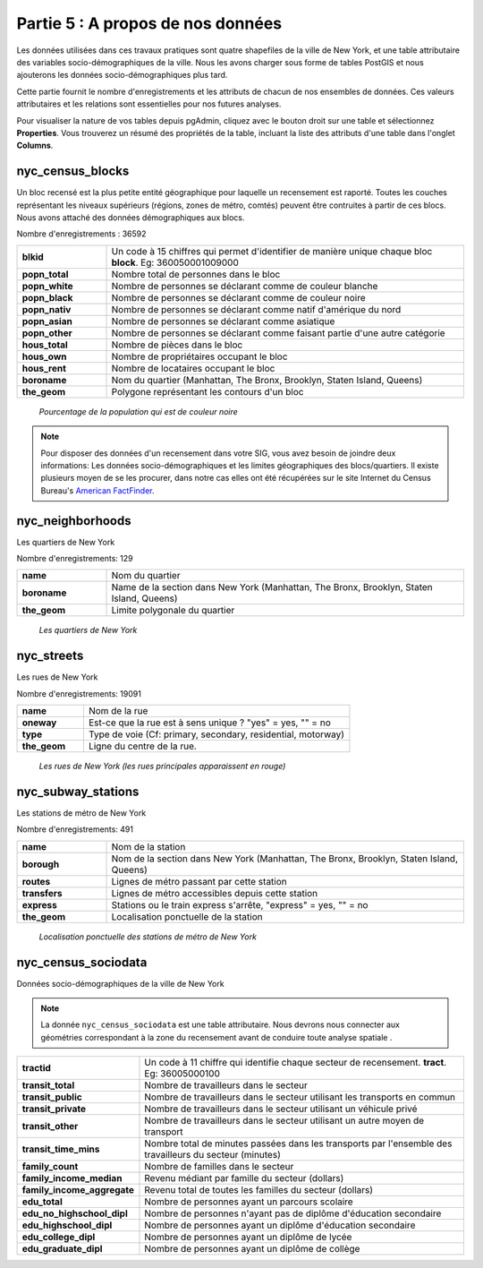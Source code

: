 .. _about_data:

Partie 5 : A propos de nos données
==================================

Les données utilisées dans ces travaux pratiques sont quatre shapefiles de la ville de New York, et une table attributaire des variables socio-démographiques de la ville. Nous les avons charger sous forme de tables PostGIS et nous ajouterons les données  socio-démographiques plus tard.

Cette partie fournit le nombre d'enregistrements et les attributs de chacun de nos ensembles de données. Ces valeurs attributaires et les relations sont essentielles pour nos futures analyses.

Pour visualiser la nature de vos tables depuis pgAdmin, cliquez avec le bouton droit sur une table et sélectionnez **Properties**. Vous trouverez un résumé des propriétés de la table, incluant la liste des attributs d'une table dans l'onglet **Columns**.

nyc_census_blocks
-----------------

Un bloc recensé est la plus petite entité géographique pour laquelle un recensement est raporté. Toutes les couches représentant les niveaux supérieurs (régions, zones de métro, comtés) peuvent être contruites à partir de ces blocs. Nous avons attaché des données démographiques aux blocs.

Nombre d'enregistrements : 36592

.. list-table::
   :widths: 20 80 

   * - **blkid**
     - Un code à 15 chiffres qui permet d'identifier de manière unique chaque bloc **block**. Eg: 360050001009000
   * - **popn_total**
     - Nombre total de personnes dans le bloc
   * - **popn_white**
     - Nombre de personnes se déclarant comme de couleur blanche
   * - **popn_black**
     - Nombre de personnes se déclarant comme de couleur noire
   * - **popn_nativ**
     - Nombre de personnes se déclarant comme natif d'amérique du nord
   * - **popn_asian**
     - Nombre de personnes se déclarant comme asiatique
   * - **popn_other**
     - Nombre de personnes se déclarant comme faisant partie d'une autre catégorie
   * - **hous_total**
     - Nombre de pièces dans le bloc
   * - **hous_own**
     - Nombre de propriétaires occupant le bloc
   * - **hous_rent**
     - Nombre de locataires occupant le bloc
   * - **boroname**
     - Nom du quartier (Manhattan, The Bronx, Brooklyn, Staten Island, Queens)
   * - **the_geom**
     - Polygone représentant les contours d'un bloc

.. figure:: ./screenshots/nyc_census_blocks.png
   
   *Pourcentage de la population qui est de couleur noire* 

.. note:: 

    Pour disposer des données d'un recensement dans votre SIG, vous avez besoin de joindre deux informations: Les données socio-démographiques et les limites géographiques des blocs/quartiers. Il existe plusieurs moyen de se les procurer, dans notre cas elles ont été récupérées sur le site Internet du Census Bureau's `American FactFinder <http://factfinder.census.gov>`_. 
    
nyc_neighborhoods
-----------------

Les quartiers de New York 

Nombre d'enregistrements: 129

.. list-table::
   :widths: 20 80 

   * - **name**
     - Nom du quartier
   * - **boroname**
     - Name de la section dans New York (Manhattan, The Bronx, Brooklyn, Staten Island, Queens)
   * - **the_geom**
     - Limite polygonale du quartier
   
.. figure:: ./screenshots/nyc_neighborhoods.png

    *Les quartiers de New York* 

nyc_streets
-----------

Les rues de New York

Nombre d'enregistrements: 19091

.. list-table::
   :widths: 20 80 

   * - **name**
     - Nom de la rue
   * - **oneway**
     - Est-ce que la rue est à sens unique ? "yes" = yes, "" = no
   * - **type**
     - Type de voie (Cf: primary, secondary, residential, motorway)
   * - **the_geom**
     - Ligne du centre de la rue.
   
.. figure:: ./screenshots/nyc_streets.png

     *Les rues de New York (les rues principales apparaissent en rouge)*

   
nyc_subway_stations
-------------------

Les stations de métro de New York

Nombre d'enregistrements: 491

.. list-table::
   :widths: 20 80

   * - **name**
     - Nom de la station
   * - **borough**
     - Nom de la section dans New York (Manhattan, The Bronx, Brooklyn, Staten Island, Queens)
   * - **routes**
     - Lignes de métro passant par cette station
   * - **transfers**
     - Lignes de métro accessibles depuis cette station
   * - **express**
     - Stations ou le train express s'arrête, "express" = yes, "" = no
   * - **the_geom**
     - Localisation ponctuelle de la station

.. figure:: ./screenshots/nyc_subway_stations.png

    *Localisation ponctuelle des stations de métro de New York*

nyc_census_sociodata
--------------------

Données socio-démographiques de la ville de New York

.. note::

   La donnée ``nyc_census_sociodata`` est une table attributaire. Nous devrons nous connecter aux géométries correspondant à la zone du recensement avant de conduire toute analyse spatiale .
   
.. list-table::
   :widths: 20 80

   * - **tractid**
     - Un code à 11 chiffre qui identifie chaque secteur de recensement. **tract**. Eg: 36005000100
   * - **transit_total**
     - Nombre de travailleurs dans le secteur
   * - **transit_public**
     - Nombre de travailleurs dans le secteur utilisant les transports en commun
   * - **transit_private**
     - Nombre de travailleurs dans le secteur utilisant un véhicule privé
   * - **transit_other**
     - Nombre de travailleurs dans le secteur utilisant un autre moyen de transport 
   * - **transit_time_mins**
     - Nombre total de minutes passées dans les transports par l'ensemble des travailleurs du secteur (minutes)
   * - **family_count**
     - Nombre de familles dans le secteur
   * - **family_income_median**
     - Revenu médiant par famille du secteur (dollars)
   * - **family_income_aggregate**
     -  Revenu total de toutes les familles du secteur (dollars)
   * - **edu_total**
     - Nombre de personnes ayant un parcours scolaire
   * - **edu_no_highschool_dipl**
     - Nombre de personnes n'ayant pas de diplôme d'éducation secondaire
   * - **edu_highschool_dipl**
     - Nombre de personnes ayant un diplôme d'éducation secondaire
   * - **edu_college_dipl**
     - Nombre de personnes ayant un diplôme de lycée
   * - **edu_graduate_dipl**
     - Nombre de personnes ayant un diplôme de collège 

